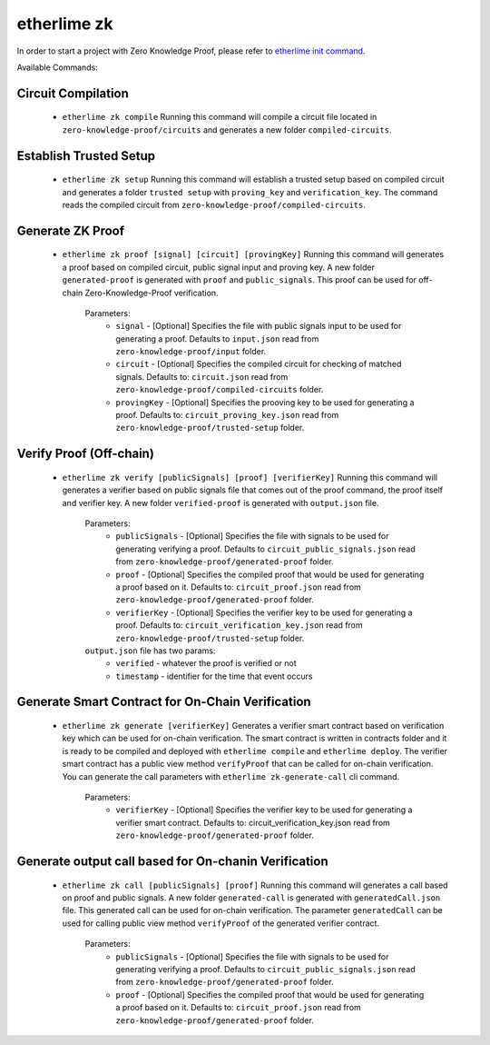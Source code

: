 etherlime zk
********************

In order to start a project with Zero Knowledge Proof, please refer to `etherlime init command <https://etherlime.readthedocs.io/en/latest/cli/init.html#>`_.


Available Commands:


Circuit Compilation
-------------------

	* ``etherlime zk compile`` Running this command will compile a circuit file located in ``zero-knowledge-proof/circuits`` and generates a new folder ``compiled-circuits``.

Establish Trusted Setup
-----------------------

	* ``etherlime zk setup`` Running this command will establish a trusted setup based on compiled circuit and generates a folder ``trusted setup`` with ``proving_key`` and ``verification_key``. The command reads the compiled circuit from ``zero-knowledge-proof/compiled-circuits``.

Generate ZK Proof
-----------------

	* ``etherlime zk proof [signal] [circuit] [provingKey]`` Running this command will generates a proof based on compiled circuit, public signal input and proving key. A new folder ``generated-proof`` is generated with ``proof`` and ``public_signals``. This proof can be used for off-chain Zero-Knowledge-Proof verification.
	
		Parameters:
			* ``signal`` - [Optional] Specifies the file with public signals input to be used for generating a proof. Defaults to ``input.json`` read from ``zero-knowledge-proof/input`` folder.
			* ``circuit`` - [Optional] Specifies the compiled circuit for checking of matched signals. Defaults to: ``circuit.json`` read from ``zero-knowledge-proof/compiled-circuits`` folder.
			* ``provingKey`` - [Optional] Specifies the prooving key to be used for generating a proof. Defaults to: ``circuit_proving_key.json`` read from ``zero-knowledge-proof/trusted-setup`` folder.

Verify Proof (Off-chain)
------------------------

	* ``etherlime zk verify [publicSignals] [proof] [verifierKey]`` Running this command will generates a verifier based on public signals file that comes out of the proof command, the proof itself and verifier key. A new folder ``verified-proof`` is generated with ``output.json`` file.
		
		Parameters:
			* ``publicSignals`` - [Optional] Specifies the file with signals to be used for generating verifying a proof. Defaults to ``circuit_public_signals.json`` read from ``zero-knowledge-proof/generated-proof`` folder.
			* ``proof`` - [Optional] Specifies the compiled proof that would be used for generating a proof based on it. Defaults to: ``circuit_proof.json`` read from ``zero-knowledge-proof/generated-proof`` folder.
			* ``verifierKey`` - [Optional] Specifies the verifier key to be used for generating a proof. Defaults to: ``circuit_verification_key.json`` read from ``zero-knowledge-proof/trusted-setup`` folder.

		``output.json`` file has two params:
			* ``verified`` - whatever the proof is verified or not
			* ``timestamp`` - identifier for the time that event occurs

Generate Smart Contract for On-Chain Verification
-------------------------------------------------
		
	* ``etherlime zk generate [verifierKey]`` Generates a verifier smart contract based on verification key which can be used for on-chain verification. The smart contract is written in contracts folder and it is ready to be compiled and deployed with ``etherlime compile`` and ``etherlime deploy``. The verifier smart contract has a public view method ``verifyProof`` that can be called for on-chain verification. You can generate the call parameters with ``etherlime zk-generate-call`` cli command.
		
		Parameters:
			* ``verifierKey`` - [Optional] Specifies the verifier key to be used for generating a verifier smart contract. Defaults to: circuit_verification_key.json read from ``zero-knowledge-proof/generated-proof`` folder.

Generate output call based for On-chanin Verification
-----------------------------------------------------

	* ``etherlime zk call [publicSignals] [proof]`` Running this command will generates a call based on proof and public signals. A new folder ``generated-call`` is generated with ``generatedCall.json`` file. This generated call can be used for on-chain verification. The parameter ``generatedCall`` can be used for calling public view method ``verifyProof`` of the generated verifier contract.
		
		Parameters:
			* ``publicSignals`` - [Optional] Specifies the file with signals to be used for generating verifying a proof. Defaults to ``circuit_public_signals.json`` read from ``zero-knowledge-proof/generated-proof`` folder.
			* ``proof`` - [Optional] Specifies the compiled proof that would be used for generating a proof based on it. Defaults to: ``circuit_proof.json`` read from ``zero-knowledge-proof/generated-proof`` folder.

